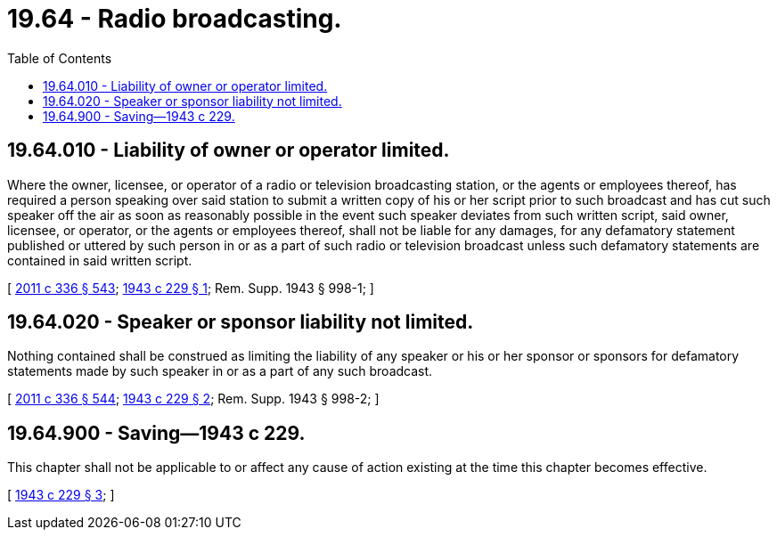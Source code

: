 = 19.64 - Radio broadcasting.
:toc:

== 19.64.010 - Liability of owner or operator limited.
Where the owner, licensee, or operator of a radio or television broadcasting station, or the agents or employees thereof, has required a person speaking over said station to submit a written copy of his or her script prior to such broadcast and has cut such speaker off the air as soon as reasonably possible in the event such speaker deviates from such written script, said owner, licensee, or operator, or the agents or employees thereof, shall not be liable for any damages, for any defamatory statement published or uttered by such person in or as a part of such radio or television broadcast unless such defamatory statements are contained in said written script.

[ http://lawfilesext.leg.wa.gov/biennium/2011-12/Pdf/Bills/Session%20Laws/Senate/5045.SL.pdf?cite=2011%20c%20336%20§%20543[2011 c 336 § 543]; http://leg.wa.gov/CodeReviser/documents/sessionlaw/1943c229.pdf?cite=1943%20c%20229%20§%201[1943 c 229 § 1]; Rem. Supp. 1943 § 998-1; ]

== 19.64.020 - Speaker or sponsor liability not limited.
Nothing contained shall be construed as limiting the liability of any speaker or his or her sponsor or sponsors for defamatory statements made by such speaker in or as a part of any such broadcast.

[ http://lawfilesext.leg.wa.gov/biennium/2011-12/Pdf/Bills/Session%20Laws/Senate/5045.SL.pdf?cite=2011%20c%20336%20§%20544[2011 c 336 § 544]; http://leg.wa.gov/CodeReviser/documents/sessionlaw/1943c229.pdf?cite=1943%20c%20229%20§%202[1943 c 229 § 2]; Rem. Supp. 1943 § 998-2; ]

== 19.64.900 - Saving—1943 c 229.
This chapter shall not be applicable to or affect any cause of action existing at the time this chapter becomes effective.

[ http://leg.wa.gov/CodeReviser/documents/sessionlaw/1943c229.pdf?cite=1943%20c%20229%20§%203[1943 c 229 § 3]; ]

